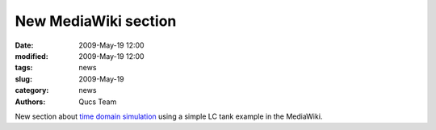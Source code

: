 New MediaWiki section
#####################

:date: 2009-May-19 12:00
:modified: 2009-May-19 12:00
:tags: news
:slug: 2009-May-19
:category: news
:authors: Qucs Team

New section about `time domain simulation`_ using a simple LC tank example in the MediaWiki.

.. _time domain simulation: http://apps.sourceforge.net/mediawiki/qucs/index.php?title=Time_Domain_Simulation
